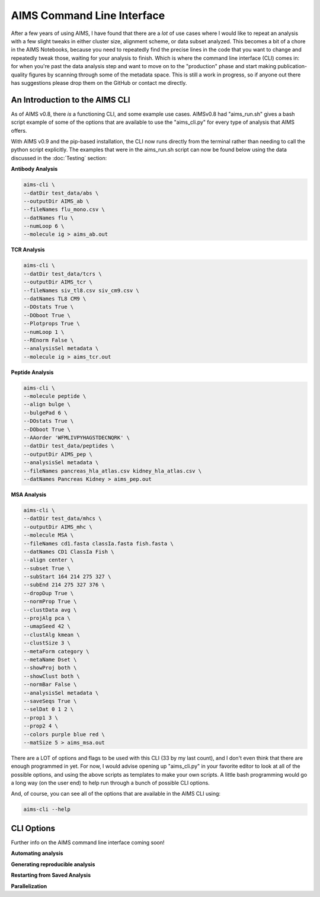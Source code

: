 AIMS Command Line Interface
=====
After a few years of using AIMS, I have found that there are a *lot* of use cases where I would like to repeat an analysis with a few slight tweaks in either cluster size, alignment scheme, or data subset analyzed. This becomes a bit of a chore in the AIMS Notebooks, because you need to repeatedly find the precise lines in the code that you want to change and repeatedly tweak those, waiting for your analysis to finish. Which is where the command line interface (CLI) comes in: for when you're past the data analysis step and want to move on to the "production" phase and start making publication-quality figures by scanning through some of the metadata space. This is still a work in progress, so if anyone out there has suggestions please drop them on the GitHub or contact me directly.

.. _cliIntro:

An Introduction to the AIMS CLI
------------

As of AIMS v0.8, there *is* a functioning CLI, and some example use cases. AIMSv0.8 had "aims_run.sh" gives a bash script example of some of the options that are available to use the "aims_cli.py" for every type of analysis that AIMS offers. 

With AIMS v0.9 and the pip-based installation, the CLI now runs directly from the terminal rather than needing to call the python script explicitly. The examples that were in the aims_run.sh script can now be found below using the data discussed in the :doc:`Testing` section:

**Antibody Analysis**

.. code-block:: python
    
    aims-cli \
    --datDir test_data/abs \
    --outputDir AIMS_ab \
    --fileNames flu_mono.csv \
    --datNames flu \
    --numLoop 6 \
    --molecule ig > aims_ab.out

**TCR Analysis**

.. code-block:: python
    
    aims-cli \
    --datDir test_data/tcrs \
    --outputDir AIMS_tcr \
    --fileNames siv_tl8.csv siv_cm9.csv \
    --datNames TL8 CM9 \
    --DOstats True \
    --DOboot True \
    --Plotprops True \
    --numLoop 1 \
    --REnorm False \
    --analysisSel metadata \
    --molecule ig > aims_tcr.out

**Peptide Analysis**

.. code-block:: python

    aims-cli \
    --molecule peptide \
    --align bulge \
    --bulgePad 6 \
    --DOstats True \
    --DOboot True \
    --AAorder 'WFMLIVPYHAGSTDECNQRK' \
    --datDir test_data/peptides \
    --outputDir AIMS_pep \
    --analysisSel metadata \
    --fileNames pancreas_hla_atlas.csv kidney_hla_atlas.csv \
    --datNames Pancreas Kidney > aims_pep.out

**MSA Analysis**

.. code-block:: python
    
    aims-cli \
    --datDir test_data/mhcs \
    --outputDir AIMS_mhc \
    --molecule MSA \
    --fileNames cd1.fasta classIa.fasta fish.fasta \
    --datNames CD1 ClassIa Fish \
    --align center \
    --subset True \
    --subStart 164 214 275 327 \
    --subEnd 214 275 327 376 \
    --dropDup True \
    --normProp True \
    --clustData avg \
    --projAlg pca \
    --umapSeed 42 \
    --clustAlg kmean \
    --clustSize 3 \
    --metaForm category \
    --metaName Dset \
    --showProj both \
    --showClust both \
    --normBar False \
    --analysisSel metadata \
    --saveSeqs True \
    --selDat 0 1 2 \
    --prop1 3 \
    --prop2 4 \
    --colors purple blue red \
    --matSize 5 > aims_msa.out

There are a LOT of options and flags to be used with this CLI (33 by my last count), and I don't even think that there are enough programmed in yet. For now, I would advise opening up "aims_cli.py" in your favorite editor to look at all of the possible options, and using the above scripts as templates to make your own scripts. A little bash programming would go a long way (on the user end) to help run through a bunch of possible CLI options.

And, of course, you can see all of the options that are available in the AIMS CLI using:

.. code-block:: python
    
    aims-cli --help

.. _cliOptions:

CLI Options
------------

Further info on the AIMS command line interface coming soon!

**Automating analysis**

**Generating reproducible analysis**

**Restarting from Saved Analysis**

**Parallelization**